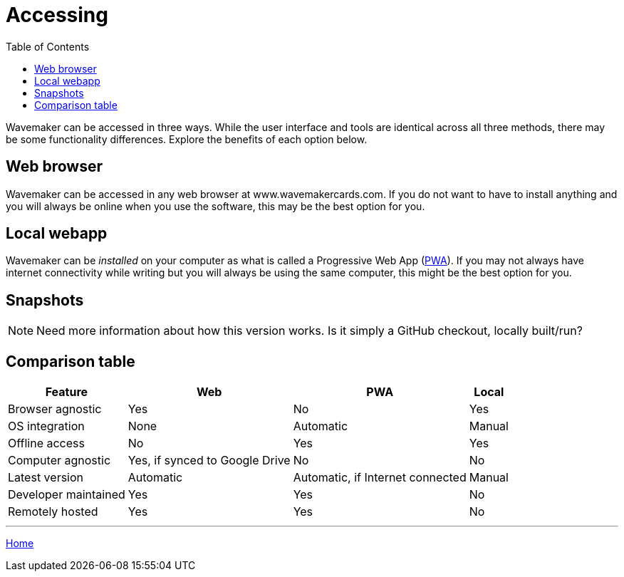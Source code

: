 :doctype: book
:toc:
:toclevels: 1

= Accessing

Wavemaker can be accessed in three ways.
While the user interface and tools are identical across all three methods, there may be some functionality differences.
Explore the benefits of each option below.

== Web browser

Wavemaker can be accessed in any web browser at www.wavemakercards.com.
If you do not want to have to install anything and you will always be online when you use the software, this may be the best option for you.

== Local webapp

Wavemaker can be _installed_ on your computer as what is called a Progressive Web App (https://en.wikipedia.org/wiki/Progressive_web_app[PWA]).
If you may not always have internet connectivity while writing but you will always be using the same computer, this might be the best option for you.

== Snapshots

NOTE: Need more information about how this version works.
Is it simply a GitHub checkout, locally built/run?

== Comparison table

[%autowidth.stretch]
|===
| Feature ^|Web ^|PWA ^|Local

|Browser agnostic
^|Yes
^|No
^|Yes

|OS integration
^|None
^|Automatic
^|Manual

|Offline access
^|No
^|Yes
^|Yes

|Computer agnostic
^|Yes, if synced to Google Drive
^|No
^|No

|Latest version
^|Automatic
^|Automatic, if Internet connected
^|Manual

|Developer maintained
^|Yes
^|Yes
^|No

|Remotely hosted
^|Yes
^|Yes
^|No

|===

'''

xref:index.adoc[Home]